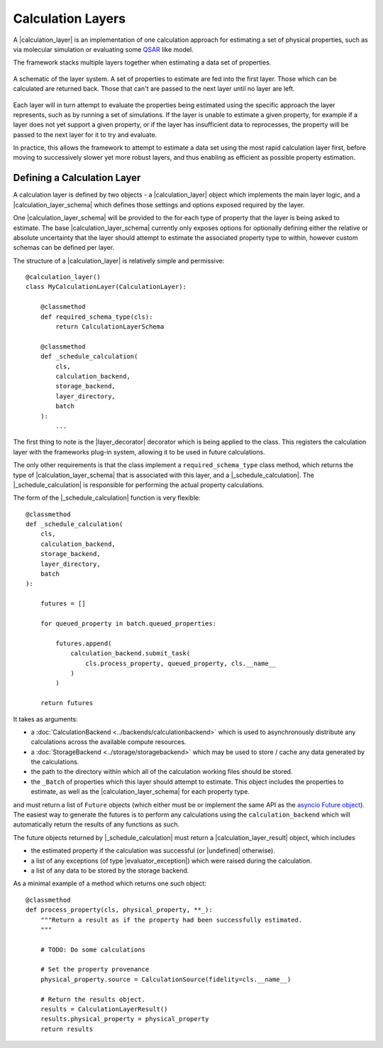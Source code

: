 .. |calculation_layer_result|    replace:: :py:class:`~propertyestimator.layers.CalculationLayerResult`
.. |calculation_layer|           replace:: :py:class:`~propertyestimator.layers.CalculationLayer`
.. |calculation_layer_schema|    replace:: :py:class:`~propertyestimator.layers.CalculationLayerSchema`
.. |layer_decorator|             replace:: :py:meth:`~propertyestimator.layers.calculation_layer`

.. |evaluator_exception|         replace:: :py:class:`~propertyestimator.utils.exceptions.EvaluatorException`
.. |undefined|                   replace:: :py:class:`~propertyestimator.attributes.UNDEFINED`

.. |_schedule_calculation|       replace:: :py:meth:`~propertyestimator.layers.CalculationLayer._schedule_calculation`


Calculation Layers
==================

A |calculation_layer| is an implementation of one calculation approach for estimating a set of physical properties,
such as via molecular simulation or evaluating some `QSAR <https://en.wikipedia.org/wiki/Quantitative_structure-
activity_relationship>`_ like model.

The framework stacks multiple layers together when estimating a data set of properties.

.. figure:: ../_static/img/layers.svg
    :align: center
    :width: 70%

    A schematic of the layer system. A set of properties to estimate are fed into the first layer. Those which can
    be calculated are returned back. Those that can't are passed to the next layer until no layer are left.


Each layer will in turn attempt to evaluate the properties being estimated using the specific approach the layer
represents, such as by running a set of simulations. If the layer is unable to estimate a given property, for example
if a layer does not yet support a given property, or if the layer has insufficient data to reprocesses, the property
will be passed to the next layer for it to try and evaluate.

In practice, this allows the framework to attempt to estimate a data set using the most rapid calculation layer first,
before moving to successively slower yet more robust layers, and thus enabling as efficient as possible property
estimation.

Defining a Calculation Layer
----------------------------

A calculation layer is defined by two objects - a |calculation_layer| object which implements the main layer
logic, and a |calculation_layer_schema| which defines those settings and options exposed required by the layer.

One |calculation_layer_schema| will be provided to the for each type of property that the layer is being asked to
estimate. The base |calculation_layer_schema| currently only exposes options for optionally defining either the
relative or absolute uncertainty that the layer should attempt to estimate the associated property type to within,
however custom schemas can be defined per layer.

The structure of a |calculation_layer| is relatively simple and permissive::

    @calculation_layer()
    class MyCalculationLayer(CalculationLayer):

        @classmethod
        def required_schema_type(cls):
            return CalculationLayerSchema

        @classmethod
        def _schedule_calculation(
            cls,
            calculation_backend,
            storage_backend,
            layer_directory,
            batch
        ):
            ...

The first thing to note is the |layer_decorator| decorator which is being applied to the class. This registers
the calculation layer with the frameworks plug-in system, allowing it to be used in future calculations.

The only other requirements is that the class implement a ``required_schema_type`` class method, which returns the
type of |calculation_layer_schema| that is associated with this layer, and a |_schedule_calculation|. The
|_schedule_calculation| is responsible for performing the actual property calculations.

The form of the |_schedule_calculation| function is very flexible::

    @classmethod
    def _schedule_calculation(
        cls,
        calculation_backend,
        storage_backend,
        layer_directory,
        batch
    ):

        futures = []

        for queued_property in batch.queued_properties:

            futures.append(
                calculation_backend.submit_task(
                    cls.process_property, queued_property, cls.__name__
                )
            )

        return futures

It takes as arguments:

* a :doc:`CalculationBackend <../backends/calculationbackend>` which is used to asynchronously distribute any
  calculations across the available compute resources.
* a :doc:`StorageBackend <../storage/storagebackend>` which may be used to store / cache any data generated by the
  calculations.
* the path to the directory within which all of the calculation working files should be stored.
* the ``_Batch`` of properties which this layer should attempt to estimate. This object includes the properties
  to estimate, as well as the |calculation_layer_schema| for each property type.

and must return a list of ``Future`` objects (which either must be or implement the same API as the `asyncio
Future object <https://docs.python.org/3/library/asyncio-future.html>`_). The easiest way to generate the futures
is to perform any calculations using the ``calculation_backend`` which will automatically return the
results of any functions as such.

The future objects returned by |_schedule_calculation| must return a |calculation_layer_result| object, which
includes

* the estimated property if the calculation was successful (or |undefined| otherwise).
* a list of any exceptions (of type |evaluator_exception|) which were raised during the calculation.
* a list of any data to be stored by the storage backend.

As a minimal example of a method which returns one such object::

    @classmethod
    def process_property(cls, physical_property, **_):
        """Return a result as if the property had been successfully estimated.
        """

        # TODO: Do some calculations

        # Set the property provenance
        physical_property.source = CalculationSource(fidelity=cls.__name__)

        # Return the results object.
        results = CalculationLayerResult()
        results.physical_property = physical_property
        return results

